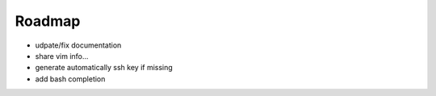 Roadmap
==========

- udpate/fix documentation
- share vim info...
- generate automatically ssh key if missing
- add bash completion
